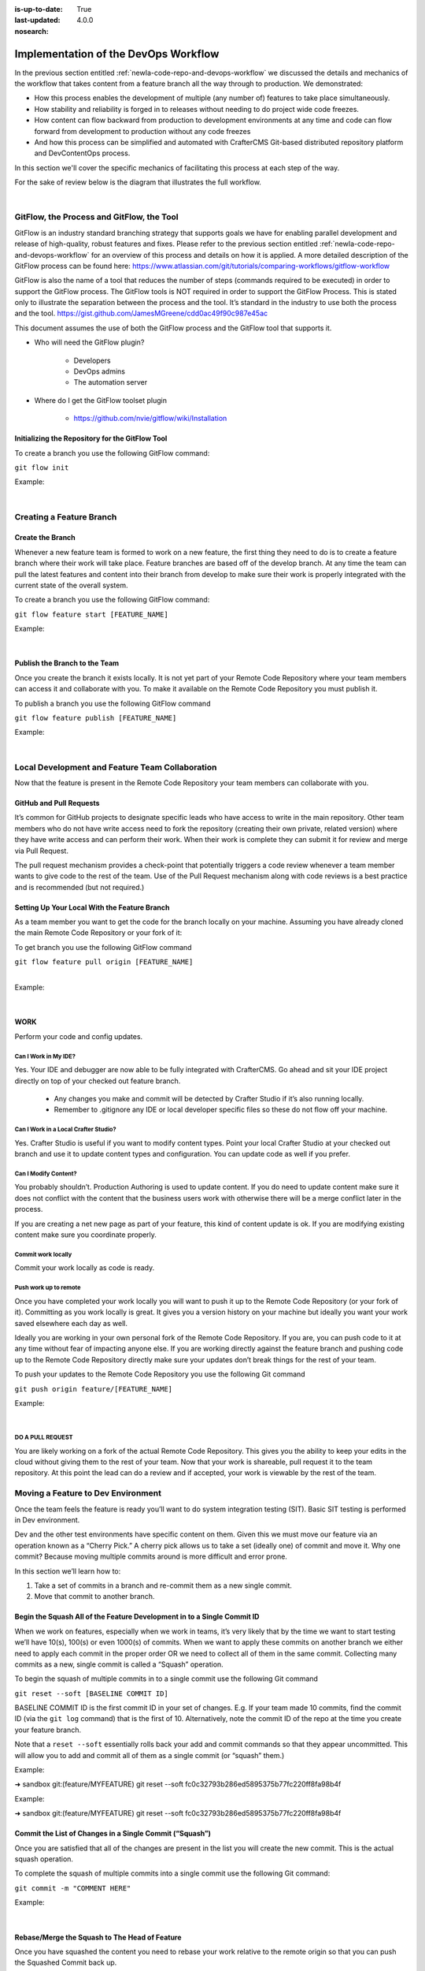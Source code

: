 :is-up-to-date: True
:last-updated: 4.0.0
:nosearch:

=====================================
Implementation of the DevOps Workflow 
=====================================


In the previous section entitled :ref:`newIa-code-repo-and-devops-workflow` we discussed the details and mechanics of the workflow that takes content from a feature branch all the way through to production.  We demonstrated:

* How this process enables the development of multiple (any number of) features to take place simultaneously.
* How stability and reliability is forged in to releases without needing to do project wide code freezes.
* How content can flow backward from production to development environments at any time and code can flow forward from development to production without any code freezes
* And how this process can be simplified and automated with CrafterCMS Git-based distributed repository platform and DevContentOps process.

In this section we'll cover the specific mechanics of facilitating this process at each step of the way.

For the sake of review below is the diagram that illustrates the full workflow.

.. image:: /_static/images/developer/workflow/full-gitflow-workflow.webp
     :alt: Developer Workflow - Full Development Workflow
     :width: 80 %
     :align: center

|

    .. include:: /includes/git-changes-note.rst

------------------------------------------
GitFlow, the Process and GitFlow, the Tool
------------------------------------------

GitFlow is an industry standard branching strategy that supports goals we have for enabling parallel development and release of high-quality, robust features and fixes.  Please refer to the previous section entitled :ref:`newIa-code-repo-and-devops-workflow` for an overview of this process and details on how it is applied.  A more detailed description of the GitFlow process can be found here: https://www.atlassian.com/git/tutorials/comparing-workflows/gitflow-workflow

GitFlow is also the name of a tool that reduces the number of steps (commands required to be executed) in order to support the GitFlow process.  The GitFlow tools is NOT required in order to support the GitFlow Process. This is stated only to illustrate the separation between the process and the tool.  It’s standard in the industry to use both the process and the tool.
https://gist.github.com/JamesMGreene/cdd0ac49f90c987e45ac

This document assumes the use of both the GitFlow process and the GitFlow tool that supports it.

* Who will need the GitFlow plugin?

    * Developers
    * DevOps admins
    * The automation server

* Where do I get the GitFlow toolset plugin

    * https://github.com/nvie/gitflow/wiki/Installation

Initializing the Repository for the GitFlow Tool
------------------------------------------------

To create a branch you use the following GitFlow command:

``git flow init``

Example:

.. code-block:: bash
    :linenos:

    ➜  sandbox git:(master) git flow init

    Which branch should be used for bringing forth production releases?
       - develop
       - master
    Branch name for production releases: [master]

    Which branch should be used for integration of the "next release"?
       - develop
    Branch name for "next release" development: [develop]

    How to name your supporting branch prefixes?
    Feature branches? [feature/]
    Release branches? [release/]
    Hotfix branches? [hotfix/]
    Support branches? [support/]
    Version tag prefix? [] v

|

-------------------------
Creating a Feature Branch
-------------------------

Create the Branch
-----------------
Whenever a new feature team is formed to work on a new feature, the first thing they need to do is to create a feature branch where their work will take place.  Feature branches are based off of the develop branch.  At any time the team can pull the latest features and content into their branch from develop to make sure their work is properly integrated with the current state of the overall system.

To create a branch you use the following GitFlow command:

``git flow feature start [FEATURE_NAME]``

Example:

.. code-block:: bash
    :linenos:

    ➜  sandbox git:(master) git flow feature start MYFEATURE
    Switched to a new branch 'feature/MYFEATURE'

    Summary of actions:
    - A new branch 'feature/MYFEATURE' was created, based on 'develop'
    - You are now on branch 'feature/MYFEATURE'

    Now, start committing on your feature. When done, use:

       git flow feature finish MYFEATURE

    ➜  sandbox git:(feature/MYFEATURE)

|

Publish the Branch to the Team
------------------------------
Once you create the branch it exists locally.  It is not yet part of your Remote Code Repository where your team members can access it and collaborate with you.  To make it available on the Remote Code Repository you must publish it.

To publish a branch you use the following GitFlow command

``git flow feature publish [FEATURE_NAME]``

Example:

.. code-block:: bash
    :linenos:

    ➜  sandbox git:(feature/MYFEATURE) git flow feature publish MYFEATURE
    Counting objects: 271, done.
    Delta compression using up to 8 threads.
    Compressing objects: 100% (265/265), done.
    Writing objects: 100% (271/271), 7.62 MiB | 2.18 MiB/s, done.
    Total 271 (delta 175), reused 0 (delta 0)
    remote: Resolving deltas: 100% (175/175), completed with 14 local objects.
    remote:
    remote: To create a merge request for feature/MYFEATURE, visit:
    remote:   https://gitlab.com/myuser/my-awesome-project/merge_requests/new?merge_request%5Bsource_branch%5D=feature%2FMYFEATURE
    remote:
    To https://gitlab.com/myuser/my-awesome-project.git
     * [new branch]      feature/MYFEATURE -> feature/MYFEATURE
    Already on 'feature/MYFEATURE'
    Your branch is up-to-date with 'origin/feature/MYFEATURE'.

    Summary of actions:
    - A new remote branch 'feature/MYFEATURE' was created
    - The local branch 'feature/MYFEATURE' was configured to track the remote branch
    - You are now on branch 'feature/MYFEATURE'

|

------------------------------------------------
Local Development and Feature Team Collaboration
------------------------------------------------

Now that the feature is present in the Remote Code Repository your team members can collaborate with you.

GitHub and Pull Requests
------------------------
It’s common for GitHub projects to designate specific leads who have access to write in the main repository.  Other team members who do not have write access need to fork the repository (creating their own private, related version) where they have write access and can perform their work.  When their work is complete they can submit it for review and merge via  Pull Request.

The pull request mechanism provides a check-point that potentially triggers a code review whenever a team member wants to give code to the rest of the team.
Use of the Pull Request mechanism along with code reviews is a best practice and is recommended (but not required.)

Setting Up Your Local With the Feature Branch
---------------------------------------------
As a team member you want to get the code for the branch locally on your machine.  Assuming you have already cloned the main Remote Code Repository or your fork of it:

To get branch you use the following GitFlow command

|    ``git flow feature pull origin [FEATURE_NAME]``

|

Example:

.. code-block:: text
    :linenos:

    ➜  sandbox git:(feature/MYFEATURE) git flow feature pull origin MYFEATURE
    Pulled origin's changes into feature/MYFEATURE.

|

WORK
----
Perform your code and config updates.

Can I Work in My IDE?
^^^^^^^^^^^^^^^^^^^^^
Yes. Your IDE and debugger are now able to be fully integrated with CrafterCMS.  Go ahead and sit your IDE project directly on top of your checked out feature branch.

    * Any changes you make and commit will be detected by Crafter Studio if it’s also running locally.
    * Remember to .gitignore any IDE or local developer specific files so these do not flow off your machine.

Can I Work in a Local Crafter Studio?
^^^^^^^^^^^^^^^^^^^^^^^^^^^^^^^^^^^^^
Yes.  Crafter Studio is useful if you want to modify content types.  Point your local Crafter Studio at your checked out branch and use it to update content types and configuration.  You can update code as well if you prefer.

Can I Modify Content?
^^^^^^^^^^^^^^^^^^^^^
You probably shouldn’t.  Production Authoring is used to update content.  If you do need to update content make sure it does not conflict with the content that the business users work with otherwise there will be a merge conflict later in the process.

If you are creating a net new page as part of your feature, this kind of content update is ok.  If you are modifying existing content make sure you coordinate properly.

Commit work locally
^^^^^^^^^^^^^^^^^^^
Commit your work locally as code is ready.

Push work up to remote
^^^^^^^^^^^^^^^^^^^^^^
Once you have completed your work locally you will want to push it up to the Remote Code Repository (or your fork of it).  Committing as you work locally is great.  It gives you a version history on your machine but ideally you want your work saved elsewhere each day as well.

Ideally you are working in your own personal fork of the Remote Code Repository.  If you are, you can push code to it at any time without fear of impacting anyone else.  If you are working directly against the feature branch and pushing code up to the Remote Code Repository directly make sure your updates don’t break things for the rest of your team.

To push your updates to the Remote Code Repository you use the following Git command

``git push origin feature/[FEATURE_NAME]``

Example:

.. code-block:: bash
    :linenos:

    ➜  sandbox git:(feature/MYFEATURE) git push origin feature/MYFEATURE
    Counting objects: 5, done.
    Delta compression using up to 8 threads.
    Compressing objects: 100% (5/5), done.
    Writing objects: 100% (5/5), 539 bytes | 0 bytes/s, done.
    Total 5 (delta 4), reused 0 (delta 0)

    remote: To create a merge request for feature/MYFEATURE, visit:
    https://gitlab.com/myuser/my-awesome-project/merge_requests/new?merge_request%5Bsource_branch%5D=feature%2FMYFEATURE

    remote:
    To https://gitlab.com/myuser/my-awesome-project.git
       fd9173d..fbbb177  feature/MYFEATURE -> feature/MYFEATURE

|

DO A PULL REQUEST
^^^^^^^^^^^^^^^^^
You are likely working on a fork of the actual Remote Code Repository.  This gives you the ability to keep your edits in the cloud without giving them to the rest of your team.  Now that your work is shareable, pull request it to the team repository.  At this point the lead can do a review and if accepted, your work is viewable by the rest of the team.


-----------------------------------
Moving a Feature to Dev Environment
-----------------------------------
Once the team feels the feature is ready you’ll want to do system integration testing (SIT).  Basic SIT testing is performed in Dev environment.

Dev and the other test environments have specific content on them.  Given this we must move our feature via an operation known as a “Cherry Pick.”  A cherry pick allows us to take a set (ideally one) of commit and move it.    Why one commit?  Because moving multiple commits around is more difficult and error prone.

In this section we’ll learn how to:

#. Take a set of commits in a branch and re-commit them as a new single commit.
#. Move that commit to another branch.

Begin the Squash All of the Feature Development in to a Single Commit ID
------------------------------------------------------------------------

When we work on features, especially when we work in teams, it’s very likely that by the time we want to start testing we’ll have 10(s), 100(s) or even 1000(s) of commits.   When we want to apply these commits on another branch we either need to apply each commit in the proper order OR we need to collect all of them in the same commit.  Collecting many commits as a new, single commit is called a “Squash” operation.

To begin the squash of multiple commits in to a single commit use the following Git command

``git reset --soft [BASELINE COMMIT ID]``

BASELINE COMMIT ID is the first commit ID in your set of changes.  E.g. If your team made 10 commits, find the commit ID (via the ``git log`` command) that is the first of 10.  Alternatively, note the commit ID of the repo at the time you create your feature branch.

Note that a ``reset --soft`` essentially rolls back your add and commit commands so that they appear uncommitted. This will allow you to add and commit all of them as a single commit (or “squash” them.)

Example:

➜  sandbox git:(feature/MYFEATURE) git reset --soft fc0c32793b286ed5895375b77fc220ff8fa98b4f

Example:

➜  sandbox git:(feature/MYFEATURE) git reset --soft fc0c32793b286ed5895375b77fc220ff8fa98b4f

Commit the List of Changes in a Single Commit (“Squash”)
--------------------------------------------------------

Once you are satisfied that all of the changes are present in the list you will create the new commit.  This is the actual squash operation.

To complete the squash of multiple commits into a single commit use the following Git command:

``git commit -m "COMMENT HERE"``

Example:

.. code-block:: bash
    :linenos:

    ➜  sandbox git:(feature/MYFEATURE) ✗ git commit -m "Combining all MYFEATURE Commits in to a single Commit ID"
    [feature/MYFEATURE 1879915] Combining all MYFEATURE Commits in to a single Commit ID
    1 file changed, 1 insertion(+), 1 deletion(-)

|

Rebase/Merge the Squash to The Head of Feature
----------------------------------------------
Once you have squashed the content you need to rebase your work relative to the remote origin so that you can push the Squashed Commit back up.

To rebase the squashed commit at the tip of the Remote Code Repository use the following GitFlow command:

``git flow feature pull origin [FEATURE_NAME]``

Example:

.. code-block:: bash
    :linenos:

    ➜  sandbox git:(feature/MYFEATURE) ✗ git commit -m "Combining all MYFEATURE Commits in to a single Commit ID"
    [feature/MYFEATURE 1879915] Combining all MYFEATURE Commits in to a single Commit ID
    1 file changed, 1 insertion(+), 1 deletion(-)

|

Push the Squash to the Feature Remote Code Repository
-----------------------------------------------------
Once the commit has been rebased you can push the work up to the Remote Code Repository so that the single commit is available to the team (and other environments)

To push the rebased commit up to the Remote Code Repository use the following GitFlow command:

``git push origin feature/ [FEATURE_NAME]``

Example:

.. code-block:: bash
    :linenos:

    ➜  sandbox git:(feature/MYFEATURE) git push origin feature/MYFEATURE
    Counting objects: 2, done.
    Delta compression using up to 8 threads.
    Compressing objects: 100% (2/2), done.
    Writing objects: 100% (2/2), 580 bytes | 0 bytes/s, done.
    Total 2 (delta 1), reused 0 (delta 0)
    remote:
    remote: To create a merge request for feature/MYFEATURE, visit:
    remote:   https://gitlab.com/myuser/my-awesome-project/merge_requests/new?merge_request%5Bsource_branch%5D=feature%2FMYFEATURE
    remote:
    To https://gitlab.com/myuser/my-awesome-project.git
       61fbeea..247d20f  feature/MYFEATURE -> feature/MYFEATURE

|

Cherry Pick the Feature into the Environment
--------------------------------------------
Now that the remote code repository has your squashed commit you can update the repository clone on a given environment and then use the Cherry Pick operation to put the feature on the environment.

No more paper manifest/change logs.  You simply reference that single commit ID.

To cherry pick the squashed feature commit use the following Git command:

``git cherry-pick [SQUASHED COMMIT ID]``

Example:

.. code-block:: bash
    :linenos:

    ➜  sandbox git:(evn-x) git cherry-pick 294235aa042c7dadd84ecd6b33ce7d02818c291d

|

How does Git know where to get the content for the Commit ID?
-------------------------------------------------------------
Commit IDs are globally unique hashes.  You don’t need to tell Git which branch the commit ID is on etc. It can find it on it’s own.

---------------------------------------
Moving a Feature to the Release Process
---------------------------------------
A feature will stay in a feature branch until it’s blessed for a potential release.  Once it’s blessed it needs to be moved off the branch and on to it’s parent develop branch.  This makes it available to other features and starts the wheels turning for a release.

Finalize the Feature Branch
---------------------------
For each feature you are looking to release, once it’s complete and blessed (and no more core development is required) you want to “finalize it.”  Finalizing a feature merges the code up to the develop branch and deletes the feature branch.
To finalize a feature branch use the following GitFlow command:

``git flow feature finish [FEATURE_NAME]``

Example:

.. code-block:: bash
    :linenos:

    ➜  sandbox git:(feature/MYFEATURE) git flow feature finish MYFEATURE
    Switched to branch 'develop'
    Merge made by the 'recursive' strategy.
    static-assets/js/main.js | 1 +
    1 file changed, 1 insertion(+)
    Deleted branch feature/MYFEATURE (was a7c9db9).

    Summary of actions:
    - The feature branch 'feature/MYFEATURE' was merged into 'develop'
    - Feature branch 'feature/MYFEATURE' has been removed
    - You are now on branch 'develop'

|

Push the Changes to Develop on the Remote Code Repository
---------------------------------------------------------
When you run the finalize command you are running it locally, you need to push that operation up to the remote code repository.

To push the finalized work up to the remote repository use the following Git command:

``git push origin develop``

Example:

.. code-block:: bash
    :linenos:

    ➜  sandbox git:(develop) git push origin develop
    Counting objects: 1, done.
    Writing objects: 100% (1/1), 377 bytes | 0 bytes/s, done.
    Total 1 (delta 0), reused 0 (delta 0)
    remote:
    remote: To create a merge request for develop, visit:
    remote:   https://gitlab.com/myuser/my-awesome-project/merge_requests/new?merge_request%5Bsource_branch%5D=develop
    remote:
    To https://gitlab.com/myuser/my-awesome-project.git
    * [new branch]      develop -> develop

|

Remove the Feature Branch from the Remote Code Repository
---------------------------------------------------------
The finalize command also removed your feature branch locally.  Now you need to push that operation to the Remote Code Repository:

To push the branch removal up to the remote repository use the following Git command:

``git push origin :feature/[FEATURE_NAME]``

Example:

.. code-block:: bash
    :linenos:

    ➜  sandbox git:(develop) git push origin develop
    Counting objects: 1, done.
    Writing objects: 100% (1/1), 377 bytes | 0 bytes/s, done.
    Total 1 (delta 0), reused 0 (delta 0)
    remote:
    remote: To create a merge request for develop, visit:
    remote:   https://gitlab.com/myuser/my-awesome-project/merge_requests/new?merge_request%5Bsource_branch%5D=develop
    remote:
    To https://gitlab.com/myuser/my-awesome-project.git
    * [new branch]      develop -> develop

|

Repeat Process For All Features that are Part of the Release
------------------------------------------------------------
Repeat the process above for any/all features that are complete and will be part of the release.

Create a Feature Branch (Freeze a Snapshot of Develop)
------------------------------------------------------
Now you are ready to take a bunch of feature, combined through the release vetting process.  You want to snap-shot them, essentially freezing them in time so that other code that’s getting blessed and showing up in the develop branch has no impact on them.  You are going to create a release branch.  You will QA and qualify the work on this branch.  If you find an issue, you will fix it here first.
To create a release branch use the following GitFlow command:

``git flow release start [VERSION ID]``

Example:

.. code-block:: bash
    :linenos:

    ➜  sandbox git:(develop) git flow release start 1.2.0
    Switched to a new branch 'release/1.2.0'

    Summary of actions:
    - A new branch 'release/1.2.0' was created, based on 'develop'
    - You are now on branch 'release/1.2.0'

    Follow-up actions:
    - Bump the version number now!
    - Start committing last-minute fixes in preparing your release
    - When done, run:
         git flow release finish '1.2.0'

|

Push the Release Branch to the Remote Code Repository
-----------------------------------------------------
The release branch you just created was done locally, now you need to push this to the Remote Code Repository so it’s available to the QA and load testing process

To push the new branch to the Remote Code Repository use the following Git command.

``git flow release publish  [VERSION ID]``

Example:

.. code-block:: bash
    :linenos:

    ➜  sandbox git:(release/1.2.0) git flow release publish 1.2.0
    Total 0 (delta 0), reused 0 (delta 0)
    remote:
    remote: To create a merge request for release/1.2.0, visit:
    remote:   https://gitlab.com/myuser/my-awesome-project/merge_requests/new?merge_request%5Bsource_branch%5D=release%2F1.2.0
    remote:
    To https://gitlab.com/myuser/my-awesome-project.git
     * [new branch]      release/1.2.0 -> release/1.2.0
    Already on 'release/1.2.0'
    Your branch is up-to-date with 'origin/release/1.2.0'.

    Summary of actions:
    - A new remote branch 'release/1.2.0' was created
    - The local branch 'release/1.2.0' was configured to track the remote branch
    - You are now on branch 'release/1.2.0'

|

--------------------------------------
Moving a Release to the QA Environment
--------------------------------------
See the section on Moving a Feature to Dev (1, 2) Environment.

The process for moving a work from a release branch  to QA is exactly the same as moving work from a feature branch to Dev.  The only differences are that when you squash you will have far fewer commits to deal with.

---------
Releasing
---------
Once the release has been QA approved and Load Testing Approved it’s time to go live. Now we’re going to move our code and configuration in the release to the production CMS.

Finalize the Release Branch
---------------------------
The first step in moving the release to the production CMS is to finalize the release.  This will merge the release code in to the Master branch and remove the release branch.

To finalize the release use the following GitFlow command:

``git flow  release finish [VERSION ID]``

Example:

.. code-block:: bash
    :linenos:

    ➜  sandbox git:(master) git flow  release finish 1.2.0
    Deleted branch release/1.2.0 (was 3d9b92a).

    Summary of actions:
    - Latest objects have been fetched from 'origin'
    - Release branch has been merged into 'master'
    - The release was tagged 'v1.2.0'
    - Release branch has been back-merged into 'develop'
    - Release branch 'release/1.2.0' has been deleted

Push the Merged Release Branch to the Remote Code Repository Master (GOING TO SANDBOX)
--------------------------------------------------------------------------------------

The finalize work you just performed was done locally, so now you need to push these operations to the Remote Code Repository.

To push the finalized release to the Remote Code Repository use the following Git command:

``git push origin master``

Example:

.. code-block:: bash
    :linenos:

    ➜  sandbox git:(master) git push origin master

    Counting objects: 1, done.
    Writing objects: 100% (1/1), 360 bytes | 0 bytes/s, done.
    Total 1 (delta 0), reused 0 (delta 0)
    To https://gitlab.com/myuser/my-awesome-project.git
       645bc14..b46ff22  master -> master

|

Make Sure Develop is Up to Date
-------------------------------
Now make sure Develop has the latest release.  Ideally there is no real update here:

``git push origin develop``

Example:

.. code-block:: bash
    :linenos:

    ➜  sandbox git:(master) git push origin develop
    Everything up-to-date

Push the Release Tags to Remote Code Repository
-----------------------------------------------
The finalize command creates a release tag for you locally.  Push this release tag to the Remote Code Repository

``git push origin --tags``

Example:

.. code-block:: bash
    :linenos:

    ➜  sandbox git:(master) git push origin --tags
    Counting objects: 1, done.
    Writing objects: 100% (1/1), 197 bytes | 0 bytes/s, done.
    Total 1 (delta 0), reused 0 (delta 0)
    To https://gitlab.com/myuser/my-awesome-project.git
     * [new tag]         v1.2.0 -> v1.2.0

|

Remove the Release Branch From the Remote Code Repository
---------------------------------------------------------
Finally, the release branch was removed locally when it was finalized.  Push the removal of the release branch to the Remote Code Repository

``git push origin :release/[VERSION ID]``

Example:

.. code-block:: bash
    :linenos:

    ➜  sandbox git:(master) git push origin :release/1.2.0
    To https://gitlab.com/myuser/my-awesome-project.git
     - [deleted]         release/1.2.0

|

